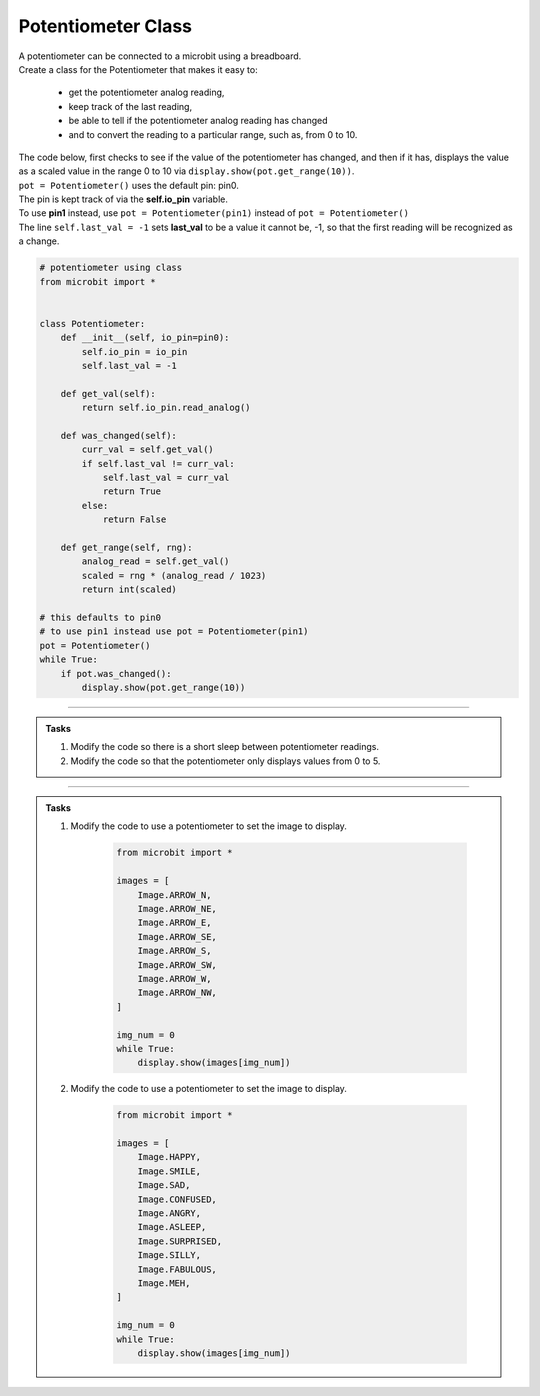 ==============================
Potentiometer Class
==============================

| A potentiometer can be connected to a microbit using a breadboard.
| Create a class for the Potentiometer that makes it easy to:

    - get the potentiometer analog reading, 
    - keep track of the last reading, 
    - be able to tell if the potentiometer analog reading has changed 
    - and to convert the reading to a particular range, such as, from 0 to 10.
  
| The code below, first checks to see if the value of the potentiometer has changed, and then if it has, displays the value as a scaled value in the range 0 to 10 via ``display.show(pot.get_range(10))``.
| ``pot = Potentiometer()`` uses the default pin: pin0. 
| The pin is kept track of via the **self.io_pin** variable.
| To use **pin1** instead, use ``pot = Potentiometer(pin1)`` instead of ``pot = Potentiometer()``
| The line ``self.last_val = -1`` sets **last_val** to be a value it cannot be, -1, so that the first reading will be recognized as a change.

.. code-block:: python

    # potentiometer using class
    from microbit import *


    class Potentiometer:
        def __init__(self, io_pin=pin0):
            self.io_pin = io_pin
            self.last_val = -1

        def get_val(self):
            return self.io_pin.read_analog()

        def was_changed(self):
            curr_val = self.get_val()
            if self.last_val != curr_val:
                self.last_val = curr_val
                return True
            else:
                return False

        def get_range(self, rng):
            analog_read = self.get_val()
            scaled = rng * (analog_read / 1023)
            return int(scaled)

    # this defaults to pin0
    # to use pin1 instead use pot = Potentiometer(pin1)
    pot = Potentiometer()
    while True:
        if pot.was_changed():
            display.show(pot.get_range(10))


----

.. admonition:: Tasks

    #. Modify the code so there is a short sleep between potentiometer readings.
    #. Modify the code so that the potentiometer only displays values from 0 to 5.

----
 
.. admonition:: Tasks

    #. Modify the code to use a potentiometer to set the image to display.

        .. code-block:: python
            
            from microbit import *

            images = [
                Image.ARROW_N,
                Image.ARROW_NE,
                Image.ARROW_E,
                Image.ARROW_SE,
                Image.ARROW_S,
                Image.ARROW_SW,
                Image.ARROW_W,
                Image.ARROW_NW,
            ]

            img_num = 0
            while True:
                display.show(images[img_num])
            
    #. Modify the code to use a potentiometer to set the image to display.

        .. code-block:: python
            
            from microbit import *

            images = [
                Image.HAPPY,
                Image.SMILE,
                Image.SAD,
                Image.CONFUSED,
                Image.ANGRY,
                Image.ASLEEP,
                Image.SURPRISED,
                Image.SILLY,
                Image.FABULOUS,
                Image.MEH,
            ]

            img_num = 0
            while True:
                display.show(images[img_num])

    .. dropdown::
        :icon: codescan
        :color: primary
        :class-container: sd-dropdown-container

        .. tab-set::

            .. tab-item:: Q1

                Modify the code to use a potentiometer to set the image to display.

                .. code-block:: python

                    from microbit import *

                    images = [
                        Image.ARROW_N,
                        Image.ARROW_NE,
                        Image.ARROW_E,
                        Image.ARROW_SE,
                        Image.ARROW_S,
                        Image.ARROW_SW,
                        Image.ARROW_W,
                        Image.ARROW_NW,
                    ]
                    images_rng = len(images) - 1

                    class Potentiometer:
                        def __init__(self, io_pin=pin0):
                            self.io_pin = io_pin
                            self.last_val = -1

                        def get_val(self):
                            return self.io_pin.read_analog()

                        def was_changed(self):
                            curr_val = self.get_val()
                            if self.last_val != curr_val:
                                self.last_val = curr_val
                                return True
                            else:
                                return False

                        def get_range(self, rng):
                            analog_read = self.get_val()
                            scaled_read = rng * (analog_read / 1023)
                            return int(scaled_read)


                    pot = Potentiometer(pin1)
                    while True:
                        if pot.was_changed():
                            img_num = pot.get_range(images_rng)
                            display.show(face_images[img_num])

            .. tab-item:: Q2

                Modify the code to use a potentiometer to set the image to display.

                .. code-block:: python

                    from microbit import *

                    images = [
                        Image.HAPPY,
                        Image.SMILE,
                        Image.SAD,
                        Image.CONFUSED,
                        Image.ANGRY,
                        Image.ASLEEP,
                        Image.SURPRISED,
                        Image.SILLY,
                        Image.FABULOUS,
                        Image.MEH,
                    ]
                    images_rng = len(images) - 1


                    class Potentiometer:
                        def __init__(self, io_pin=pin0):
                            self.io_pin = io_pin
                            self.last_val = -1

                        def get_val(self):
                            return self.io_pin.read_analog()

                        def was_changed(self):
                            curr_val = self.get_val()
                            if self.last_val != curr_val:
                                self.last_val = corr_val
                                return True
                            else:
                                return False

                        def get_range(self, rng):
                            analog_read = self.get_val()
                            scaled_read = rng * (analog_read / 1023)
                            return int(scaled_read)


                    pot = Potentiometer(pin1)
                    while True:
                        if pot.was_changed():
                            img_num = pot.get_range(images_rng)
                            display.show(images[img_num])

